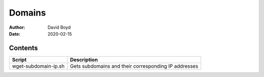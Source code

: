 Domains
#######
:Author: David Boyd
:Date: 2020-02-15

Contents
========

+----------------------+------------------------------------------------------+
| Script               | Description                                          |
+======================+======================================================+
| wget-subdomain-ip.sh | Gets subdomains and their corresponding IP addresses |
+----------------------+------------------------------------------------------+
